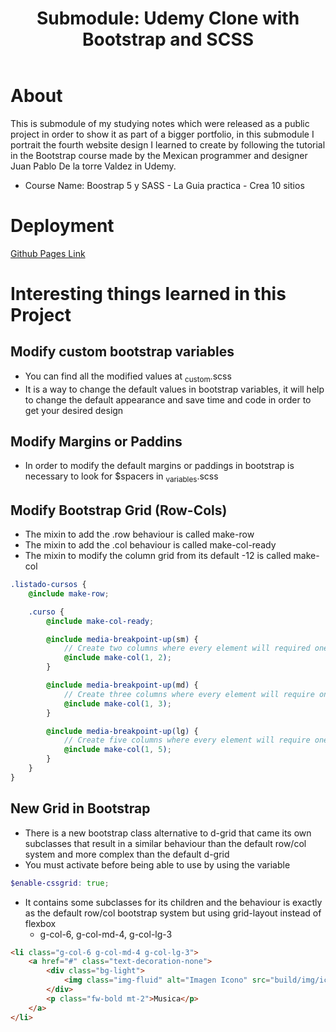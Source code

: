#+title: Submodule: Udemy Clone with Bootstrap and SCSS

* About
This is submodule of my studying notes which were released as a public project in order to show it as part of a bigger portfolio, in this submodule I portrait the fourth website design I learned to create by following the tutorial in the Bootstrap course made by the Mexican programmer and designer Juan Pablo De la torre Valdez in Udemy.
+ Course Name: Boostrap 5 y SASS - La Guia practica - Crea 10 sitios

* Deployment
[[https://xandro2021.github.io/UdemyCloneBootstrapSASS/][Github Pages Link]]

* Interesting things learned in this Project
** Modify custom bootstrap variables
+ You can find all the modified values at _custom.scss
+ It is a way to change the default values in bootstrap variables, it will help to change the default appearance and save time and code in order to get your desired design
** Modify Margins or Paddins
+ In order to modify the default margins or paddings in bootstrap is necessary to look for $spacers in _variables.scss
** Modify Bootstrap Grid (Row-Cols)
+ The mixin to add the .row behaviour is called make-row
+ The mixin to add the .col behaviour is called make-col-ready
+ The mixin to modify the column grid from its default -12 is called make-col
#+begin_src scss
.listado-cursos {
    @include make-row;

    .curso {
        @include make-col-ready;

        @include media-breakpoint-up(sm) {
            // Create two columns where every element will required one column
            @include make-col(1, 2);
        }

        @include media-breakpoint-up(md) {
            // Create three columns where every element will require one column
            @include make-col(1, 3);
        }

        @include media-breakpoint-up(lg) {
            // Create five columns where every element will require one column
            @include make-col(1, 5);
        }
    }
}
#+end_src
** New Grid in Bootstrap
+ There is a new bootstrap class alternative to d-grid that came its own subclasses that result in a similar behaviour than the default row/col system and more complex than the default d-grid
+ You must activate before being able to use by using the variable
#+begin_src scss
$enable-cssgrid: true;
#+end_src
+ It contains some subclasses for its children and the behaviour is exactly as the default row/col bootstrap system but using grid-layout instead of flexbox
  + g-col-6, g-col-md-4, g-col-lg-3
#+begin_src html
            <li class="g-col-6 g-col-md-4 g-col-lg-3">
                <a href="#" class="text-decoration-none">
                    <div class="bg-light">
                        <img class="img-fluid" alt="Imagen Icono" src="build/img/iconos-08.png" />
                    </div>
                    <p class="fw-bold mt-2">Musica</p>
                </a>
            </li>
#+end_src
